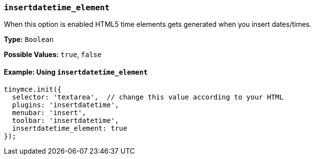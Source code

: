 [[insertdatetime_element]]
=== `insertdatetime_element`

When this option is enabled HTML5 time elements gets generated when you insert dates/times.

*Type:* `Boolean`

*Possible Values:* `true`, `false`

==== Example: Using `insertdatetime_element`

[source, js]
----
tinymce.init({
  selector: 'textarea',  // change this value according to your HTML
  plugins: 'insertdatetime',
  menubar: 'insert',
  toolbar: 'insertdatetime',
  insertdatetime_element: true
});
----

